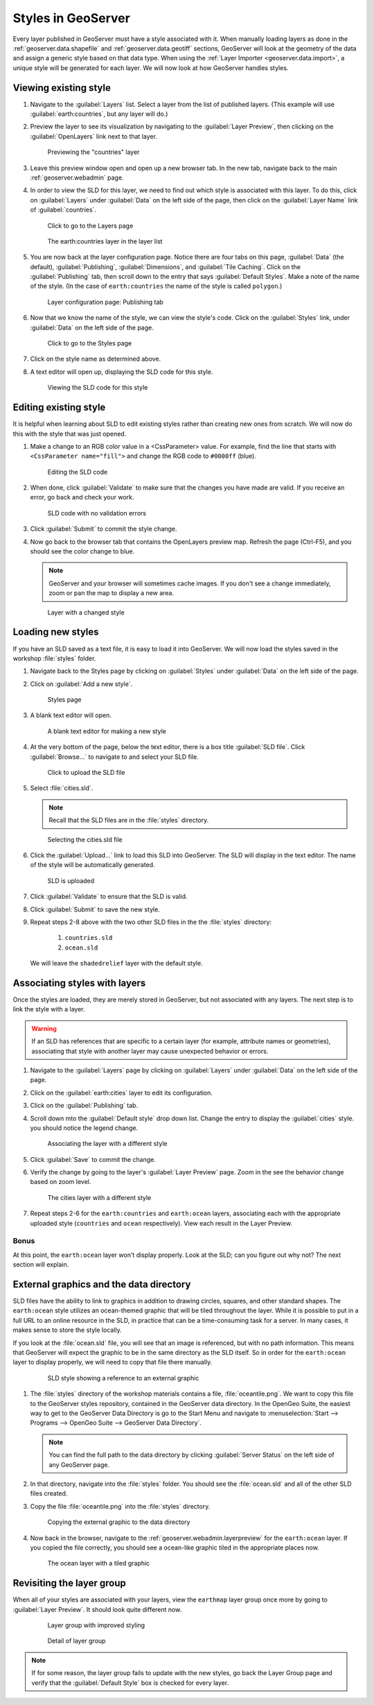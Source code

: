 .. _geoserver.styling.styles:

Styles in GeoServer
===================

Every layer published in GeoServer must have a style associated with it. When manually loading layers as done in the :ref:`geoserver.data.shapefile` and :ref:`geoserver.data.geotiff` sections, GeoServer will look at the geometry of the data and assign a generic style based on that data type. When using the :ref:`Layer Importer <geoserver.data.import>`, a unique style will be generated for each layer. We will now look at how GeoServer handles styles.

Viewing existing style
----------------------

#. Navigate to the :guilabel:`Layers` list. Select a layer from the list of published layers. (This example will use :guilabel:`earth:countries`, but any layer will do.)

#. Preview the layer to see its visualization by navigating to the :guilabel:`Layer Preview`, then clicking on the :guilabel:`OpenLayers` link next to that layer.

   .. figure:: ../data/img/shp_openlayers.png

      Previewing the "countries" layer

#. Leave this preview window open and open up a new browser tab. In the new tab, navigate back to the main :ref:`geoserver.webadmin` page.

#. In order to view the SLD for this layer, we need to find out which style is associated with this layer. To do this, click on :guilabel:`Layers` under :guilabel:`Data` on the left side of the page, then click on the :guilabel:`Layer Name` link of :guilabel:`countries`.

   .. figure:: img/styles_layerslink.png

      Click to go to the Layers page

   .. figure:: img/styles_layerspage.png

      The earth:countries layer in the layer list

#. You are now back at the layer configuration page. Notice there are four tabs on this page, :guilabel:`Data` (the default), :guilabel:`Publishing`, :guilabel:`Dimensions`, and :guilabel:`Tile Caching`. Click on the :guilabel:`Publishing` tab, then scroll down to the entry that says :guilabel:`Default Styles`. Make a note of the name of the style. (In the case of ``earth:countries`` the name of the style is called ``polygon``.)

   .. figure:: img/styles_publishingtab.png

      Layer configuration page: Publishing tab

#. Now that we know the name of the style, we can view the style's code. Click on the :guilabel:`Styles` link, under :guilabel:`Data` on the left side of the page.

   .. figure:: img/sld_styleslink.png

      Click to go to the Styles page

#. Click on the style name as determined above.

#. A text editor will open up, displaying the SLD code for this style.

   .. figure:: img/styles_view.png

      Viewing the SLD code for this style


Editing existing style
----------------------

It is helpful when learning about SLD to edit existing styles rather than creating new ones from scratch. We will now do this with the style that was just opened.

#. Make a change to an RGB color value in a <CssParameter> value. For example, find the line that starts with ``<CssParameter name="fill">`` and change the RGB code to ``#0000ff`` (blue).

   .. figure:: img/styles_edit.png

      Editing the SLD code

#. When done, click :guilabel:`Validate` to make sure that the changes you have made are valid. If you receive an error, go back and check your work.

   .. figure:: img/styles_validated.png

      SLD code with no validation errors

#. Click :guilabel:`Submit` to commit the style change.

#. Now go back to the browser tab that contains the OpenLayers preview map. Refresh the page (Ctrl-F5), and you should see the color change to blue.

   .. note:: GeoServer and your browser will sometimes cache images. If you don't see a change immediately, zoom or pan the map to display a new area. 

   .. figure:: img/styles_edited.png

      Layer with a changed style

Loading new styles
------------------

If you have an SLD saved as a text file, it is easy to load it into GeoServer. We will now load the styles saved in the workshop :file:`styles` folder.

#. Navigate back to the Styles page by clicking on :guilabel:`Styles` under :guilabel:`Data` on the left side of the page.

#. Click on :guilabel:`Add a new style`.

   .. figure:: img/styles_page.png

      Styles page

#. A blank text editor will open.

   .. figure:: img/styles_new.png

      A blank text editor for making a new style

#. At the very bottom of the page, below the text editor, there is a box title :guilabel:`SLD file`. Click :guilabel:`Browse...` to navigate to and select your SLD file.

   .. figure:: img/styles_uploadsld.png

      Click to upload the SLD file

#. Select :file:`cities.sld`. 

   .. note:: Recall that the SLD files are in the :file:`styles` directory.

   .. figure:: img/styles_fileselect.png

      Selecting the cities.sld file

#. Click the :guilabel:`Upload...` link to load this SLD into GeoServer. The SLD will display in the text editor. The name of the style will be automatically generated.

   .. figure:: img/styles_displaysld.png

      SLD is uploaded

#. Click :guilabel:`Validate` to ensure that the SLD is valid.

#. Click :guilabel:`Submit` to save the new style.

#. Repeat steps 2-8 above with the two other SLD files in the the :file:`styles` directory:

    #. ``countries.sld``
    #. ``ocean.sld``

   We will leave the ``shadedrelief`` layer with the default style.


Associating styles with layers
------------------------------

Once the styles are loaded, they are merely stored in GeoServer, but not associated with any layers. The next step is to link the style with a layer.

.. warning:: If an SLD has references that are specific to a certain layer (for example, attribute names or geometries), associating that style with another layer may cause unexpected behavior or errors.

#. Navigate to the :guilabel:`Layers` page by clicking on :guilabel:`Layers` under :guilabel:`Data` on the left side of the page.

#. Click on the :guilabel:`earth:cities` layer to edit its configuration.

#. Click on the :guilabel:`Publishing` tab.

#. Scroll down mto the :guilabel:`Default style` drop down list. Change the entry to display the :guilabel:`cities` style. you should notice the legend change.

   .. figure:: img/styles_selectingnewstyle.png

      Associating the layer with a different style

#. Click :guilabel:`Save` to commit the change.

#. Verify the change by going to the layer's :guilabel:`Layer Preview` page. Zoom in the see the behavior change based on zoom level.

   .. figure:: img/styles_viewingnewstyle.png

      The cities layer with a different style
 
#. Repeat steps 2-6 for the ``earth:countries`` and ``earth:ocean`` layers, associating each with the appropriate uploaded style (``countries`` and ``ocean`` respectively). View each result in the Layer Preview.

Bonus
~~~~~

At this point, the ``earth:ocean`` layer won't display properly. Look at the SLD; can you figure out why not? The next section will explain.

.. _geoserver.styling.styles.extgraphics:

External graphics and the data directory
----------------------------------------

SLD files have the ability to link to graphics in addition to drawing circles, squares, and other standard shapes. The ``earth:ocean`` style utilizes an ocean-themed graphic that will be tiled throughout the layer. While it is possible to put in a full URL to an online resource in the SLD, in practice that can be a time-consuming task for a server. In many cases, it makes sense to store the style locally.

If you look at the :file:`ocean.sld` file, you will see that an image is referenced, but with no path information. This means that GeoServer will expect the graphic to be in the same directory as the SLD itself. So in order for the ``earth:ocean`` layer to display properly, we will need to copy that file there manually.

   .. figure:: img/styles_externalgraphic.png

      SLD style showing a reference to an external graphic

#. The :file:`styles` directory of the workshop materials contains a file, :file:`oceantile.png`. We want to copy this file to the GeoServer styles repository, contained in the GeoServer data directory. In the OpenGeo Suite, the easiest way to get to the GeoServer Data Directory is go to the Start Menu and navigate to :menuselection:`Start --> Programs --> OpenGeo Suite --> GeoServer Data Directory`.

   .. note:: You can find the full path to the data directory by clicking :guilabel:`Server Status` on the left side of any GeoServer page.

#. In that directory, navigate into the :file:`styles` folder. You should see the :file:`ocean.sld` and all of the other SLD files created.

#. Copy the file :file:`oceantile.png` into the :file:`styles` directory.

   .. figure:: img/styles_datadirectory.png

      Copying the external graphic to the data directory

#. Now back in the browser, navigate to the :ref:`geoserver.webadmin.layerpreview` for the ``earth:ocean`` layer. If you copied the file correctly, you should see a ocean-like graphic tiled in the appropriate places now.

   .. figure:: img/styles_tiledgraphic.png

      The ocean layer with a tiled graphic

Revisiting the layer group
--------------------------

When all of your styles are associated with your layers, view the ``earthmap`` layer group once more by going to :guilabel:`Layer Preview`. It should look quite different now.

   .. figure:: img/styles_layergrouppreview.png

      Layer group with improved styling

   .. figure:: img/styles_layergrouppreviewzoom.png

      Detail of layer group

.. note:: If for some reason, the layer group fails to update with the new styles, go back the Layer Group page and verify that the :guilabel:`Default Style` box is checked for every layer.

